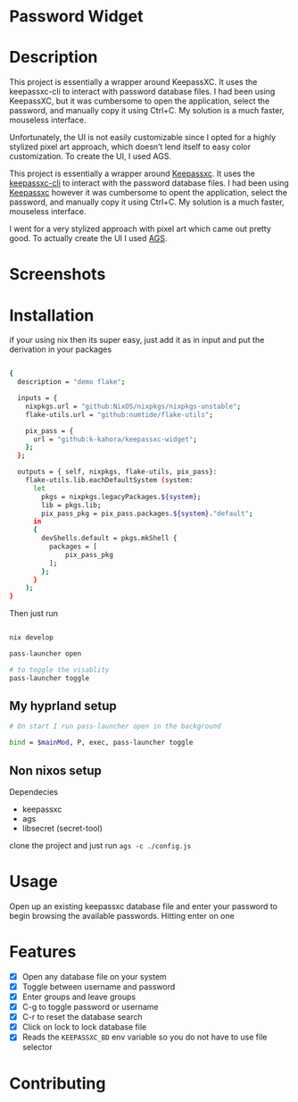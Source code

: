 
* Password Widget

* Description

This project is essentially a wrapper around KeepassXC. It uses the keepassxc-cli to interact with password database files. I had been using KeepassXC, but it was cumbersome to open the application, select the password, and manually copy it using Ctrl+C. My solution is a much faster, mouseless interface.

Unfortunately, the UI is not easily customizable since I opted for a highly stylized pixel art approach, which doesn’t lend itself to easy color customization. To create the UI, I used AGS.

This project is essentially a wrapper around [[https://keepassxc.org/][Keepassxc]].  It uses the [[https://manpages.ubuntu.com/manpages/focal/man1/keepassxc-cli.1.html][keepassxc-cli]] to interact with the password database files.  I had been using [[https://keepassxc.org/][Keepassxc]] however it was cumbersome to opent the application, select the password, and manually copy it using Ctrl+C. My solution is a much faster, mouseless interface.

I went for a very stylized approach with pixel art which came out pretty good.  To actually create the UI I used [[https://github.com/Aylur/ags][AGS]].  
* Screenshots
[[./password-enter.png]]
[[./ss-in-use.png]]
[[./close-up.png]]

* Installation

if your using nix then its super easy, just add it as in input and put the derivation in your packages

#+begin_src sh

{
  description = "demo flake";

  inputs = {
    nixpkgs.url = "github:NixOS/nixpkgs/nixpkgs-unstable";
    flake-utils.url = "github:numtide/flake-utils";

    pix_pass = {
      url = "github:k-kahora/keepassxc-widget";
    };
  };

  outputs = { self, nixpkgs, flake-utils, pix_pass}:
    flake-utils.lib.eachDefaultSystem (system:
      let
        pkgs = nixpkgs.legacyPackages.${system};
        lib = pkgs.lib;
        pix_pass_pkg = pix_pass.packages.${system}."default";
      in
      {
        devShells.default = pkgs.mkShell {
          packages = [
              pix_pass_pkg
          ];
        };
      }
    );
}

#+end_src

Then just run 
#+begin_src sh

nix develop

pass-launcher open

# to toggle the visablity
pass-launcher toggle

#+end_src

** My hyprland setup
#+begin_src sh
# On start I run pass-launcher open in the background

bind = $mainMod, P, exec, pass-launcher toggle
#+end_src

** Non nixos setup
Dependecies
- keepassxc
- ags
- libsecret (secret-tool)
 
clone the project and just run ~ags -c ./config.js~

* Usage

Open up an existing keepassxc database file and enter your password to begin browsing the available passwords.  Hitting enter on one

* Features

- [X] Open any database file on your system
- [X] Toggle between username and password
- [X] Enter groups and leave groups
- [X] C-g to toggle password or username
- [X] C-r to reset the database search
- [X] Click on lock to lock database file
- [X] Reads the ~KEEPASSXC_BD~ env variable so you do not have to use file selector

* Contributing
